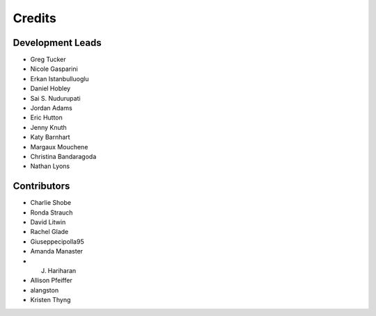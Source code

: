 =======
Credits
=======

Development Leads
-----------------

- Greg Tucker
- Nicole Gasparini
- Erkan Istanbulluoglu
- Daniel Hobley
- Sai S. Nudurupati
- Jordan Adams
- Eric Hutton
- Jenny Knuth
- Katy Barnhart
- Margaux Mouchene
- Christina Bandaragoda
- Nathan Lyons

Contributors
------------

- Charlie Shobe
- Ronda Strauch
- David Litwin
- Rachel Glade
- Giuseppecipolla95
- Amanda Manaster
- J. Hariharan
- Allison Pfeiffer
- alangston
- Kristen Thyng